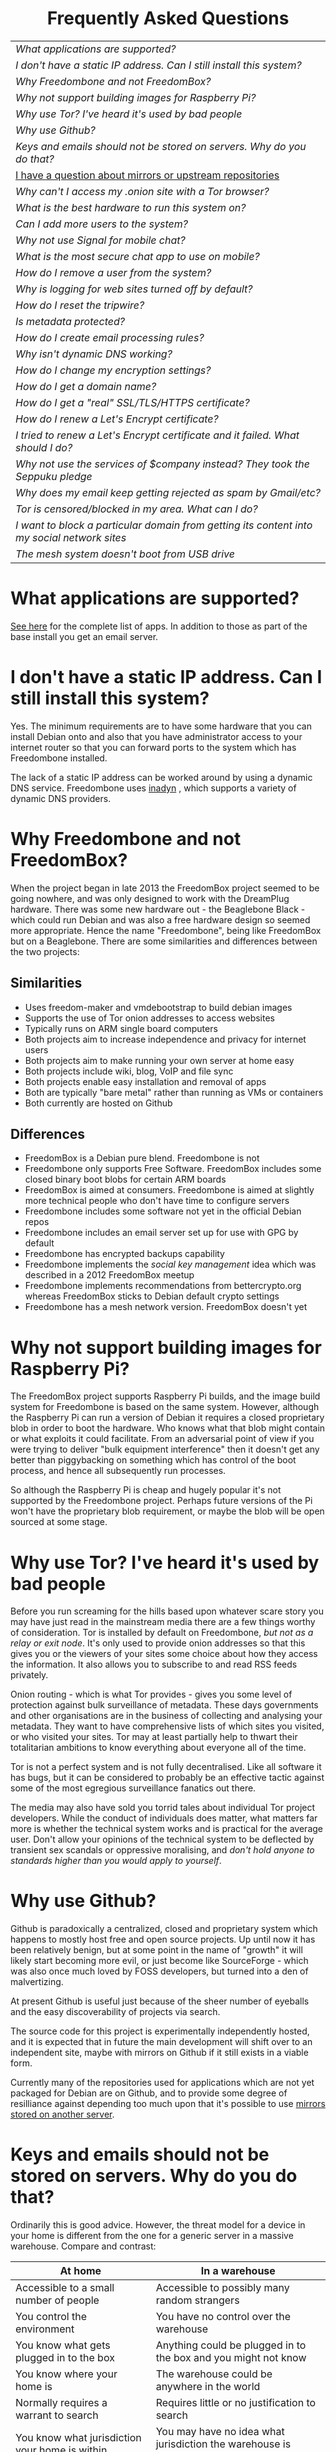 #+TITLE:
#+AUTHOR: Bob Mottram
#+EMAIL: bob@freedombone.net
#+KEYWORDS: freedombox, debian, beaglebone, hubzilla, email, web server, home server, internet, censorship, surveillance, social network, irc, jabber
#+DESCRIPTION: Frequently asked questions
#+OPTIONS: ^:nil toc:nil
#+HTML_HEAD: <link rel="stylesheet" type="text/css" href="freedombone.css" />

#+BEGIN_CENTER
[[file:images/logo.png]]
#+END_CENTER

#+BEGIN_EXPORT html
<center>
<h1>Frequently Asked Questions</h1>
</center>
#+END_EXPORT

#+BEGIN_CENTER
#+ATTR_HTML: :border -1
| [[What applications are supported?]]                                                          |
| [[I don't have a static IP address. Can I still install this system?]]                        |
| [[Why Freedombone and not FreedomBox?]]                                                       |
| [[Why not support building images for Raspberry Pi?]]                                         |
| [[Why use Tor? I've heard it's used by bad people]]                                           |
| [[Why use Github?]]                                                                           |
| [[Keys and emails should not be stored on servers. Why do you do that?]]                      |
| [[./mirrors.html][I have a question about mirrors or upstream repositories]]                                  |
| [[Why can't I access my .onion site with a Tor browser?]]                                     |
| [[What is the best hardware to run this system on?]]                                          |
| [[Can I add more users to the system?]]                                                       |
| [[Why not use Signal for mobile chat?]]                                                       |
| [[What is the most secure chat app to use on mobile?]]                                        |
| [[How do I remove a user from the system?]]                                                   |
| [[Why is logging for web sites turned off by default?]]                                       |
| [[How do I reset the tripwire?]]                                                              |
| [[Is metadata protected?]]                                                                    |
| [[How do I create email processing rules?]]                                                   |
| [[Why isn't dynamic DNS working?]]                                                            |
| [[How do I change my encryption settings?]]                                                   |
| [[How do I get a domain name?]]                                                               |
| [[How do I get a "real" SSL/TLS/HTTPS certificate?]]                                          |
| [[How do I renew a Let's Encrypt certificate?]]                                               |
| [[I tried to renew a Let's Encrypt certificate and it failed. What should I do?]]             |
| [[Why not use the services of $company instead? They took the Seppuku pledge]]                |
| [[Why does my email keep getting rejected as spam by Gmail/etc?]]                             |
| [[Tor is censored/blocked in my area. What can I do?]]                                        |
| [[I want to block a particular domain from getting its content into my social network sites]] |
| [[The mesh system doesn't boot from USB drive]]                                               |

#+END_CENTER

* What applications are supported?
[[./apps.html][See here]] for the complete list of apps. In addition to those as part of the base install you get an email server.
* I don't have a static IP address. Can I still install this system?
Yes. The minimum requirements are to have some hardware that you can install Debian onto and also that you have administrator access to your internet router so that you can forward ports to the system which has Freedombone installed.

The lack of a static IP address can be worked around by using a dynamic DNS service. Freedombone uses [[https://troglobit.com/inadyn.html][inadyn]] , which supports a variety of dynamic DNS providers.
* Why Freedombone and not FreedomBox?
When the project began in late 2013 the FreedomBox project seemed to be going nowhere, and was only designed to work with the DreamPlug hardware. There was some new hardware out - the Beaglebone Black - which could run Debian and was also a free hardware design so seemed more appropriate. Hence the name "Freedombone", being like FreedomBox but on a Beaglebone. There are some similarities and differences between the two projects:

** Similarities
 - Uses freedom-maker and vmdebootstrap to build debian images
 - Supports the use of Tor onion addresses to access websites
 - Typically runs on ARM single board computers
 - Both projects aim to increase independence and privacy for internet users
 - Both projects aim to make running your own server at home easy
 - Both projects include wiki, blog, VoIP and file sync
 - Both projects enable easy installation and removal of apps
 - Both are typically "bare metal" rather than running as VMs or containers
 - Both currently are hosted on Github
** Differences
 - FreedomBox is a Debian pure blend. Freedombone is not
 - Freedombone only supports Free Software. FreedomBox includes some closed binary boot blobs for certain ARM boards
 - FreedomBox is aimed at consumers. Freedombone is aimed at slightly more technical people who don't have time to configure servers
 - Freedombone includes some software not yet in the official Debian repos
 - Freedombone includes an email server set up for use with GPG by default
 - Freedombone has encrypted backups capability
 - Freedombone implements the /social key management/ idea which was described in a 2012 FreedomBox meetup
 - Freedombone implements recommendations from bettercrypto.org whereas FreedomBox sticks to Debian default crypto settings
 - Freedombone has a mesh network version. FreedomBox doesn't yet
* Why not support building images for Raspberry Pi?
The FreedomBox project supports Raspberry Pi builds, and the image build system for Freedombone is based on the same system. However, although the Raspberry Pi can run a version of Debian it requires a closed proprietary blob in order to boot the hardware. Who knows what that blob might contain or what exploits it could facilitate. From an adversarial point of view if you were trying to deliver "bulk equipment interference" then it doesn't get any better than piggybacking on something which has control of the boot process, and hence all subsequently run processes.

So although the Raspberry Pi is cheap and hugely popular it's not supported by the Freedombone project. Perhaps future versions of the Pi won't have the proprietary blob requirement, or maybe the blob will be open sourced at some stage.
* Why use Tor? I've heard it's used by bad people
Before you run screaming for the hills based upon whatever scare story you may have just read in the mainstream media there are a few things worthy of consideration. Tor is installed by default on Freedombone, /but not as a relay or exit node/. It's only used to provide onion addresses so that this gives you or the viewers of your sites some choice about how they access the information. It also allows you to subscribe to and read RSS feeds privately.

Onion routing - which is what Tor provides - gives you some level of protection against bulk surveillance of metadata. These days governments and other organisations are in the business of collecting and analysing your metadata. They want to have comprehensive lists of which sites you visited, or who visited your sites. Tor may at least partially help to thwart their totalitarian ambitions to know everything about everyone all of the time.

Tor is not a perfect system and is not fully decentralised. Like all software it has bugs, but it can be considered to probably be an effective tactic against some of the most egregious surveillance fanatics out there.

The media may also have sold you torrid tales about individual Tor project developers. While the conduct of individuals does matter, what matters far more is whether the technical system works and is practical for the average user. Don't allow your opinions of the technical system to be deflected by transient sex scandals or oppressive moralising, and /don't hold anyone to standards higher than you would apply to yourself/.
* Why use Github?
Github is paradoxically a centralized, closed and proprietary system which happens to mostly host free and open source projects. Up until now it has been relatively benign, but at some point in the name of "growth" it will likely start becoming more evil, or just become like SourceForge - which was also once much loved by FOSS developers, but turned into a den of malvertizing.

At present Github is useful just because of the sheer number of eyeballs and the easy discoverability of projects via search.

The source code for this project is experimentally independently hosted, and it is expected that in future the main development will shift over to an independent site, maybe with mirrors on Github if it still exists in a viable form.

Currently many of the repositories used for applications which are not yet packaged for Debian are on Github, and to provide some degree of resilliance against depending too much upon that it's possible to use [[./mirrors.html][mirrors stored on another server]].
* Keys and emails should not be stored on servers. Why do you do that?
Ordinarily this is good advice. However, the threat model for a device in your home is different from the one for a generic server in a massive warehouse. Compare and contrast:

| At home                                        | In a warehouse                                                 |
|------------------------------------------------+----------------------------------------------------------------|
| Accessible to a small number of people         | Accessible to possibly many random strangers                   |
| You control the environment                    | You have no control over the warehouse                         |
| You know what gets plugged in to the box       | Anything could be plugged in to the box and you might not know |
| You know where your home is                    | The warehouse could be anywhere in the world                   |
| Normally requires a warrant to search          | Requires little or no justification to search                  |
| You know what jurisdiction your home is within | You may have no idea what jurisdiction the warehouse is within |

In the home environment a box with a good firewall and no GUI components installed may be much more secure than the end points, such as laptops and phones.

* Why can't I access my .onion site with a Tor browser?
Probably you need to add the site to the NoScript whitelist. Typically click/press on the noscript icon (or select from the menu on mobile) then select /whitelist/ and add the site URL. You may also need to disable HTTPS Everywhere when using onion addresses, which don't use https.

Another factor to be aware of is that it can take a while for the onion address to become available within the Tor network. In tests the amount of time between creating a site and being able to access it's onion address seems to vary between a minute or two and half an hour. So don't be too impatient if the address doesn't appear to resolve straight away.
* What is the best hardware to run this system on?
It was originally designed to run on the Beaglebone Black, but that should be regarded as the most minimal system, because it's single core and has by today's standards a small amount of memory. Obviously the more powerful the hardware is the faster things like web pages (blog, social networking, etc) will be served but the more electricity such a system will require if you're running it 24/7. A good compromise between performance and energy consumption is something like an old netbook. The battery of an old netbook or laptop even gives you [[https://en.wikipedia.org/wiki/Uninterruptible_power_supply][UPS capability]] to keep the system going during brief power outages or cable re-arrangements, and that means using full disk encryption on the server also becomes more practical.

/Out of fashion/ but still working computer hardware tends to be cheap and readily available, yet still good for providing internet services.
* Can I add more users to the system?
Yes. Freedombone can support a small number of users, for a "/friends and family/" type of home installation. This gives them access to an email account, XMPP, SIP phone and the blog (depending on whether the variant which you installed includes those).

#+begin_src bash
ssh username@mydomainname -p 2222
#+end_src

Select /Administrator controls/ then /Manage Users/ and then /Add a user/. You will be prompted for a username and you can also optionally provide their ssh public key.

Something to consider when having more than a single user on the system is the security situation. The original administrator user will have access to all of the data for other users (including their encryption keys), so if you do add extra users they need to have *complete trust* in the administrator.

Another point is that Freedombone installations are not intended to support many users (maybe ten at most). Large numbers of users may make the system unstable, and the more users you have on one system the more it becomes a single point of failure and also perhaps a honeypot from the standpoint of adversaries. Think of what happened with Lavabit and the moral dilemma which an administrator can be faced with (comply with threats and betray the trust of your users or don't comply and suffer other consequences). Ideally, you never want to put yourself into a situation where you can be forced to betray others.
* Why not use Signal for mobile chat?
Celebrities recommend Signal. It's Free Software so it must be good, right?

If you are currently using a proprietary chat app, something without any encryption or something /really bad/ such as Telegram, then Signal is definitely a step up in terms of security. But Signal has problems, which can be summarised as:

 * *It uses phone numbers*. Phone numbers are used for Signal's initial verification, and they can of course be intercepted or faked. Plus it means that Open Whisper Systems keeps a list of phone numbers on its centralised server for its /"X has joined Signal"/ notification. Even if they're hashed, they're still unique identifiers and [[https://en.wikipedia.org/wiki/Rainbow_table][rainbow tables]] for the phone number system probably exist. Phone numbers are convenient for some users, but are also a non-trivial security risk. If you're using Signal then consider what it knows about who your contacts are, where that data is located and who else might have access to that.
 * *It's based on a single server* run by Open Whisper Systems. That's a single point of failure and ought to be a big red flag (of the sporting rather than the socialist variety) as a possible locus for concentrated nefariousness.
 * *It requires the installation of Google Play*. If you already have Google Play installed on a stock Android OS then this doesn't increase your security problems, but for other more secure Android variants it's a massive increase in attack surface.
 * *It depends entirely upon the Google message pushing system*. That means that Google /at least knows who Signal messages are being sent to and may be able to infer the rest via your (insecure) Android phone contact list or via timing correlation of alternating deliveries/. Remember that for an adversary metadata in aggregate is much better than having the content of messages. At any time Google could decide that it doesn't want to support Signal, or in adverse circumstances they could be leaned upon by the usual agencies or government cronies.
 * *Their privacy policy indicates that they will give whatever server data they have to third parties* under some conditions. Of course this is always claimed to be /for the very best of reasons/ - such as combating fraud - but once that sort of disclosure capability exists it may be abused without you ever knowing about it.
 * *Forking isn't really an option*. A fork was tried, but Moxie got annoyed when it still used his server. At the same time the level of interest in federating the server is not detectable with our best intrumentation, and is suspected to be negative. That's a catch 22 which effectively means that independent implementations of Signal will always leave some users unable to communicate with each other.

To give credit where it's due Signal is good, but it could be a lot better. The real solution for private chat is to run your own XMPP server, as you can with Freedombone, or to have someone within your community do that. /There is no substitute for a decentralised solution which is within the control of your community/.
* What is the most secure chat app to use on mobile?
On mobile there are various options. The apps which are likely to be most secure are ones which have end-to-end encryption enabled by default and which can also be onion routed via Orbot. End-to-end encryption secures the content of the message and onion routing obscures the metadata, making it hard for a passive adversary to know who is communicating with who.

The current safest way to chat is to use [[https://conversations.im][Conversations]] together with [[https://guardianproject.info/apps/orbot/][Orbot]] - both of which can be installed from [[https://f-droid.org/][F-droid]]. You may need to enable the [[https://guardianproject.info/][Guardian Project]] repository within F-droid in order to be able to install Orbot. Within the settings of the Conversations app you can set it to route via Tor, and also you can use the XMPP service of your Freedombone server. That way all of the software infrastructure is controlled by you or your community.

There are many [[Why not use Signal for mobile chat?][other fashionable chat apps]] with end-to-end security, but often they are closed source, have a single central server or can't be onion routed. It's also important to remember that closed source chat apps should be assumed to be untrustworthy, since their security cannot be independently verified.
* How do I remove a user from the system?
To remove a user:

#+begin_src bash
ssh username@mydomainname -p 2222
#+end_src

Select /Administrator controls/ then /Manage Users/ and then /Delete a user/. Note that this will delete all of that user's files and email.
* Why is logging for web sites turned off by default?
If you're making profits out of the logs by running large server warehouses and then data mining what users click on - as is the business model of well known internet companies - then logging everything makes total sense. However, if you're running a home server then logging really only makes sense if you're trying to diagnose some specific problem with the system, and outside of that context logging everything becomes more of a liability than an asset.

Logs can potentially become quite large and frequent logging isn't a great idea if you're running on a flash disk since it just increases the wear rate and thus shortens its usable lifetime. Also from a security perspective if a compromise occurs then the attacker gets considerably less social information if there are no logs containing timestamped IP addresses.

On the Freedombone system web logs containing IP addresses are turned off by default. They're not deleted, they're just never created in the first place. If you need to turn logging on in order to fix a problem then go to the *Administrator control panel* and enable logging. If you don't manually turn it off again then it will turn itself off automatically at the next system update, which is typically a few days away.
* How do I reset the tripwire?
The tripwire will be automatically reset once per week. If you want to reset it earlier then do the following:

#+begin_src bash
ssh username@mydomain -p 2222
#+end_src

Select /Administrator controls/ then "reset tripwire" using cursors and space bar then enter.
* Is metadata protected?
#+BEGIN_QUOTE
"/We kill people based on metadata/"

-- Michael Hayden
#+END_QUOTE

Even when using Freedombone metadata analysis by third parties is still possible. This can be mitigated by accessing your blog, or other web services, via their /onion addresses/, rather than via more conventional domain names. In that case your ISP and any government which they might be compelled to report back to will know when your system is being accessed, but not necessarily /which/ services are being accessed /or by whom/. So for instance using a Tor browser and the onion address people may be able to safely read your blog or wiki and be reasonably confident that metadata isn't being gathered about what they read (or more concisely the metadata which can be gathered by a third party may just not be very useful or personally identifiable). On the other hand if you access the system via conventional domain names and dynamic DNS then it's safe to assume that metadata can and will be collected by third parties.
* How do I create email processing rules?
#+begin_src bash
ssh username@domainname -p 2222
#+end_src

Select /Administrator controls/ then /Email Filtering Rules/ then you can add rules to be applied to incoming email addresses or mailing lists. If you prefer to do things directly on the command line, without the control panel, then the following commands are available:

| freedombone-addlist  | Adds a mailing list                                                  |
| freedombone-rmlist   | Removes a mailing list                                               |
| freedombone-addemail | Transfers emails from an address to a given folder                   |
| freedombone-rmemail  | Removes an email transferal rule                                     |
| freedombone-ignore   | Ignores email from an address or with a subject line containing text |
| freedombone-unignore | Removes an ignore rule                                               |

Spamassassin is also available and within Mutt you can use the S (shift+s) key to mark an email as spam or the H (shift+h) key to mark an email as not being spam. So by using a combination of email rules and spam filtering you should be able to avoid any spammers or trolls.
* Why isn't dynamic DNS working?
If you run the command:

#+begin_src bash
systemctl status inadyn
#+end_src

And see some error related to checking for changes in the IP address then you can try other external IP services. Edit */etc/inadyn.conf* and change the domain for the *checkip-url* parameter. Possible sites are:

#+begin_src text
https://check.torproject.org/
https://www.whatsmydns.net/whats-my-ip-address.html
https://www.privateinternetaccess.com/pages/whats-my-ip/
#+end_src

* How do I change my encryption settings?
Suppose that some new encryption vulnerability has been announced and that you need to change your encryption settings. Maybe an algorithm thought to be secure is now no longer so and you need to remove it. You can change your settings by doing the following:

#+begin_src bash
ssh myusername@mydomain -p 2222
#+end_src

Select /Administrator controls/ then select /Security Settings/. You will then be able to edit the crypto settings for all of the installed applications. *Be very careful when editing*, since any mistake could make your system less secure rather than more.
* How do I get a domain name?
Suppose that you have bought a domain name (rather than using a free subdomain on freedns) and you want to use that instead.

Remove any existing nameservers for your domain (or select "custom" nameservers), then add:

#+begin_src text
NS1.AFRAID.ORG
NS2.AFRAID.ORG
NS3.AFRAID.ORG
NS4.AFRAID.ORG
#+end_src

It might take a few minutes for the above change to take effect.  Within freedns click on "Domains" and add your domains (this might only be available to paid members).  Make sure that they're marked as "private".

Select "Subdomains" from the menu on the left then select the MX entry for your domain and change the destination to *10:mydomainname* rather than *10:mail.mydomainname*.

To route email to one of your freedns domains:

#+begin_src bash
editor /etc/mailname
#+end_src

Add any extra domains which you own, then save and exit.

#+begin_src bash
editor /etc/exim4/update-exim4.conf.conf
#+end_src

Within dc_other_hostnames add your extra domain names, separated by a colon ':' character.

Save and exit, then restart exim.

#+begin_src bash
update-exim4.conf.template -r
update-exim4.conf
service exim4 restart
#+end_src

You should now be able to send an email from /postmaster@mynewdomainname/ and it should arrive in your inbox.

* How do I get a "real" SSL/TLS/HTTPS certificate?
If you did the full install or selected the social variant then the system will have tried to obtain a Let's Encrypt certificate automatically during the install process. If this failed for any reason, or if you have created a new site which you need a certificate for then do the following:

#+begin_src bash
ssh username@mydomainname -p 2222
#+end_src

Select /Administrator controls/ then *Security settings* then *Create a new Let's Encrypt certificate*.

One thing to be aware of is that Let's Encrypt doesn't support many dynamic DNS subdomains, such as those from freeDNS, so to run Hubzilla and GNU Social you will need to have your own official domains for those. There are many sites from which you can buy cheap domain names, and while this isn't ideal in terms of making you dependent upon another company it's the only option currently.
* How do I renew a Let's Encrypt certificate?
Normally certificates will be automatically renewed once per month, so you don't need to be concerned about it. If anything goes wrong with the automatic renewal then you should receive a warning email.

If you need to manually renew a certificate:

#+begin_src bash
ssh username@mydomainname -p 2222
#+end_src

Select /Administrator controls/ then *Security settings* then *Renew Let's Encrypt certificate*.
* I tried to renew a Let's Encrypt certificate and it failed. What should I do?
Most likely it's because Let's Encrypt doesn't support your particular domain or subdomain. Currently free subdomains tend not to work. You'll need to buy a domain name, link it to your dynamic DNS account and then do:

#+begin_src bash
ssh username@mydomainname -p 2222
#+end_src

Select /Administrator controls/ then *Security settings* then *Create a new Let's Encrypt certificate*.
* Why not use the services of $company instead? They took the Seppuku pledge
[[https://cryptostorm.org/viewtopic.php?f=63&t=2954&sid=7de2d1e699cfde2f574e6a7f6ea5a173][That pledge]] is utterly worthless. Years ago people trusted Google in the same sort of way, because they promised not be be evil and because a lot of the engineers working for them seemed like honest types who were "/on our side/". Post-[[https://en.wikipedia.org/wiki/Nymwars][nymwars]] and post-[[https://en.wikipedia.org/wiki/PRISM_%28surveillance_program%29][PRISM]] we know exactly how much Google cared about the privacy and security of its users. But Google is only one particular example. In general don't trust pledges made by companies, even if the people running them seem really sincere.
* Why does my email keep getting rejected as spam by Gmail/etc?
Welcome to the world of email. Email is really the archetypal decentralized service, developed during the early days of the internet. In principle anyone can run an email server, and that's exactly what you're doing with Freedombone. Email is very useful, but it has a big problem, and that's that the protocols are totally insecure. That made it easy for spammers to do their thing, and in response highly elaborate spam filtering and blocking systems were developed. Chances are that your emails are being blocked in this way. Sometimes the blocking is so indisciminate that entire countries are excluded. What can you do about it? Unless you control the block list at the receiving end you may not be able to do much unless you can find an email proxy server which is trusted by the receiving server.

Often ISPs will run their own SMTP mail server which you can use for proxying, typically called /mail.ISPdomain/. On the administrator control panel there is an option to set the details for outgoing email from the Mutt client.

#+begin_src bash
ssh username@mydomainname -p 2222
#+end_src

Select /Administrator controls/ then *Outgoing Email Proxy* and enter the details for your ISP SMTP server.

This may work, at least when using Mutt, and admittedly if it does then it's a compromise in which you are using some infrastructure which is not controlled by the community - with all of the usual hazards which go along with that.

The current arrangement with email blocking works well for the big internet companies because it effectively centralises email to a few well-known brand names and keeps any independent servers out, or creates dependencies like the one just described in which you become a second class citizen of the internet.

So the situation with email presently is pretty bad, and there's a clear selection pressure against decentralization and towards only a few companies controlling all email services. Longer term the solution is to have more secure protocols which make spamming hard or expensive.
* Tor is censored/blocked in my area. What can I do?
If you can find some details for an obfs4 Tor bridge (its IP address, port number and key or nickname) then you can set up the system to use it to connect to the Tor network. Unlike relay nodes the IP addresses for bridges are not public information and so can't be easily known and added to block lists by authoritarian regimes or over-zealous ISPs.

ssh into your Freedombone system, go to the *administrator control panel*, select *security settings* then *Tor Bridges* and *Add a bridge*. You can then enter the details.

#+BEGIN_CENTER
[[file:images/controlpanel/control_panel_bridges.jpg]]
#+END_CENTER

Any bridges that you add will also show up on the About screen of the administrator control panel.

You can also set your system to act as a Tor bridge, although this is not recommended since in most cases you will have a dynamic external IP address. If you need to help someone get around local censorship temporarily though this could be an option.

#+BEGIN_EXPORT html
<center>
Return to the <a href="index.html">home page</a>
</center>
#+END_EXPORT

* I want to block a particular domain from getting its content into my social network sites
If you're being pestered by some domain which contains bad/illegal/harrassing content or irritating users you can block domains at the firewall level. Go to the administrator control panel and select /domain blocking/. You can then block, unblock and view the list of blocked domains.

#+begin_src
ssh username@domainname -p 2222
#+end_src

Select /Administrator controls/ then /Domain blocking/.

* The mesh system doesn't boot from USB drive
If the system doesn't boot and reports an error which includes */dev/mapper/loop0p1* then reboot with *Ctrl-Alt-Del* and when you see the grub menu press *e* and manually change */dev/mapper/loop0p1* to */dev/sdb1*, then press *Ctrl-x*. If that doesn't work then reboot and try */dev/sdc1* instead.

After the system has booted successfully the problem should resolve itself on subsequent reboots.
